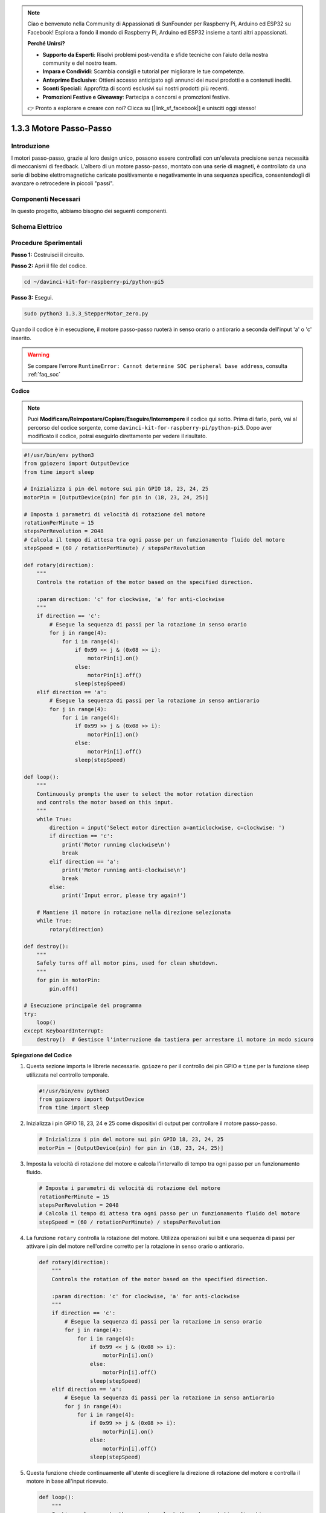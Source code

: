 .. note::

    Ciao e benvenuto nella Community di Appassionati di SunFounder per Raspberry Pi, Arduino ed ESP32 su Facebook! Esplora a fondo il mondo di Raspberry Pi, Arduino ed ESP32 insieme a tanti altri appassionati.

    **Perché Unirsi?**

    - **Supporto da Esperti**: Risolvi problemi post-vendita e sfide tecniche con l’aiuto della nostra community e del nostro team.
    - **Impara e Condividi**: Scambia consigli e tutorial per migliorare le tue competenze.
    - **Anteprime Esclusive**: Ottieni accesso anticipato agli annunci dei nuovi prodotti e a contenuti inediti.
    - **Sconti Speciali**: Approfitta di sconti esclusivi sui nostri prodotti più recenti.
    - **Promozioni Festive e Giveaway**: Partecipa a concorsi e promozioni festive.

    👉 Pronto a esplorare e creare con noi? Clicca su [|link_sf_facebook|] e unisciti oggi stesso!

.. _1.3.3_py_pi5:

1.3.3 Motore Passo-Passo
=========================

Introduzione
---------------

I motori passo-passo, grazie al loro design unico, possono essere controllati 
con un'elevata precisione senza necessità di meccanismi di feedback. L'albero 
di un motore passo-passo, montato con una serie di magneti, è controllato da 
una serie di bobine elettromagnetiche caricate positivamente e negativamente 
in una sequenza specifica, consentendogli di avanzare o retrocedere in piccoli 
\"passi\".

Componenti Necessari
------------------------------

In questo progetto, abbiamo bisogno dei seguenti componenti.

.. image:: ../python_pi5/img/1.3.3_stepper_motor_list.png

.. raw:: html

   <br/>

Schema Elettrico
-------------------


.. image:: /python_pi5/img/1.3.3_stepper_motor_schematic.png


Procedure Sperimentali
-------------------------

**Passo 1:** Costruisci il circuito.

.. image:: ../python_pi5/img/1.3.3_stepper_motor_circuit.png

**Passo 2:** Apri il file del codice.

.. raw:: html

   <run></run>

.. code-block::

    cd ~/davinci-kit-for-raspberry-pi/python-pi5


**Passo 3:** Esegui.

.. raw:: html

   <run></run>

.. code-block::

    sudo python3 1.3.3_StepperMotor_zero.py

Quando il codice è in esecuzione, il motore passo-passo ruoterà in senso orario o antiorario a seconda dell'input 'a' o 'c' inserito.

.. warning::

    Se compare l'errore ``RuntimeError: Cannot determine SOC peripheral base address``, consulta :ref:`faq_soc` 

**Codice**

.. note::

    Puoi **Modificare/Reimpostare/Copiare/Eseguire/Interrompere** il codice qui sotto. Prima di farlo, però, vai al percorso del codice sorgente, come ``davinci-kit-for-raspberry-pi/python-pi5``. Dopo aver modificato il codice, potrai eseguirlo direttamente per vedere il risultato.


.. raw:: html

    <run></run>

.. code-block:: python

   #!/usr/bin/env python3
   from gpiozero import OutputDevice
   from time import sleep

   # Inizializza i pin del motore sui pin GPIO 18, 23, 24, 25
   motorPin = [OutputDevice(pin) for pin in (18, 23, 24, 25)]

   # Imposta i parametri di velocità di rotazione del motore
   rotationPerMinute = 15
   stepsPerRevolution = 2048
   # Calcola il tempo di attesa tra ogni passo per un funzionamento fluido del motore
   stepSpeed = (60 / rotationPerMinute) / stepsPerRevolution

   def rotary(direction):
       """
       Controls the rotation of the motor based on the specified direction.
       
       :param direction: 'c' for clockwise, 'a' for anti-clockwise
       """
       if direction == 'c':
           # Esegue la sequenza di passi per la rotazione in senso orario
           for j in range(4):
               for i in range(4):
                   if 0x99 << j & (0x08 >> i):
                       motorPin[i].on()
                   else:
                       motorPin[i].off()
                   sleep(stepSpeed)
       elif direction == 'a':
           # Esegue la sequenza di passi per la rotazione in senso antiorario
           for j in range(4):
               for i in range(4):
                   if 0x99 >> j & (0x08 >> i):
                       motorPin[i].on()
                   else:
                       motorPin[i].off()
                   sleep(stepSpeed)

   def loop():
       """
       Continuously prompts the user to select the motor rotation direction
       and controls the motor based on this input.
       """
       while True:
           direction = input('Select motor direction a=anticlockwise, c=clockwise: ')
           if direction == 'c':
               print('Motor running clockwise\n')
               break
           elif direction == 'a':
               print('Motor running anti-clockwise\n')
               break
           else:
               print('Input error, please try again!')

       # Mantiene il motore in rotazione nella direzione selezionata
       while True:
           rotary(direction)

   def destroy():
       """
       Safely turns off all motor pins, used for clean shutdown.
       """
       for pin in motorPin:
           pin.off()

   # Esecuzione principale del programma
   try:
       loop()
   except KeyboardInterrupt:
       destroy()  # Gestisce l'interruzione da tastiera per arrestare il motore in modo sicuro


**Spiegazione del Codice**

#. Questa sezione importa le librerie necessarie. ``gpiozero`` per il controllo dei pin GPIO e ``time`` per la funzione sleep utilizzata nel controllo temporale.

   .. code-block:: python

       #!/usr/bin/env python3
       from gpiozero import OutputDevice
       from time import sleep

#. Inizializza i pin GPIO 18, 23, 24 e 25 come dispositivi di output per controllare il motore passo-passo.

   .. code-block:: python

       # Inizializza i pin del motore sui pin GPIO 18, 23, 24, 25
       motorPin = [OutputDevice(pin) for pin in (18, 23, 24, 25)]

#. Imposta la velocità di rotazione del motore e calcola l'intervallo di tempo tra ogni passo per un funzionamento fluido.

   .. code-block:: python

       # Imposta i parametri di velocità di rotazione del motore
       rotationPerMinute = 15
       stepsPerRevolution = 2048
       # Calcola il tempo di attesa tra ogni passo per un funzionamento fluido del motore
       stepSpeed = (60 / rotationPerMinute) / stepsPerRevolution

#. La funzione ``rotary`` controlla la rotazione del motore. Utilizza operazioni sui bit e una sequenza di passi per attivare i pin del motore nell'ordine corretto per la rotazione in senso orario o antiorario.

   .. code-block:: python

       def rotary(direction):
           """
           Controls the rotation of the motor based on the specified direction.
           
           :param direction: 'c' for clockwise, 'a' for anti-clockwise
           """
           if direction == 'c':
               # Esegue la sequenza di passi per la rotazione in senso orario
               for j in range(4):
                   for i in range(4):
                       if 0x99 << j & (0x08 >> i):
                           motorPin[i].on()
                       else:
                           motorPin[i].off()
                       sleep(stepSpeed)
           elif direction == 'a':
               # Esegue la sequenza di passi per la rotazione in senso antiorario
               for j in range(4):
                   for i in range(4):
                       if 0x99 >> j & (0x08 >> i):
                           motorPin[i].on()
                       else:
                           motorPin[i].off()
                       sleep(stepSpeed)

#. Questa funzione chiede continuamente all'utente di scegliere la direzione di rotazione del motore e controlla il motore in base all'input ricevuto.

   .. code-block:: python

       def loop():
           """
           Continuously prompts the user to select the motor rotation direction
           and controls the motor based on this input.
           """
           while True:
               direction = input('Select motor direction a=anticlockwise, c=clockwise: ')
               if direction == 'c':
                   print('Motor running clockwise\n')
                   break
               elif direction == 'a':
                   print('Motor running anti-clockwise\n')
                   break
               else:
                   print('Input error, please try again!')

           # Mantiene il motore in rotazione nella direzione selezionata
           while True:
               rotary(direction)

#. La funzione ``destroy`` spegne tutti i pin del motore. È utilizzata per un arresto sicuro, garantendo che il motore si fermi quando il programma termina.

   .. code-block:: python

       def destroy():
           """
           Safely turns off all motor pins, used for clean shutdown.
           """
           for pin in motorPin:
               pin.off()

#. Il programma principale chiama ``loop`` e gestisce le interruzioni da tastiera (come Ctrl+C) per fermare il motore in modo sicuro utilizzando ``destroy``.

   .. code-block:: python

       # Esecuzione principale del programma
       try:
           loop()
       except KeyboardInterrupt:
           destroy()  # Gestisce l'interruzione da tastiera per arrestare il motore in modo sicuro

